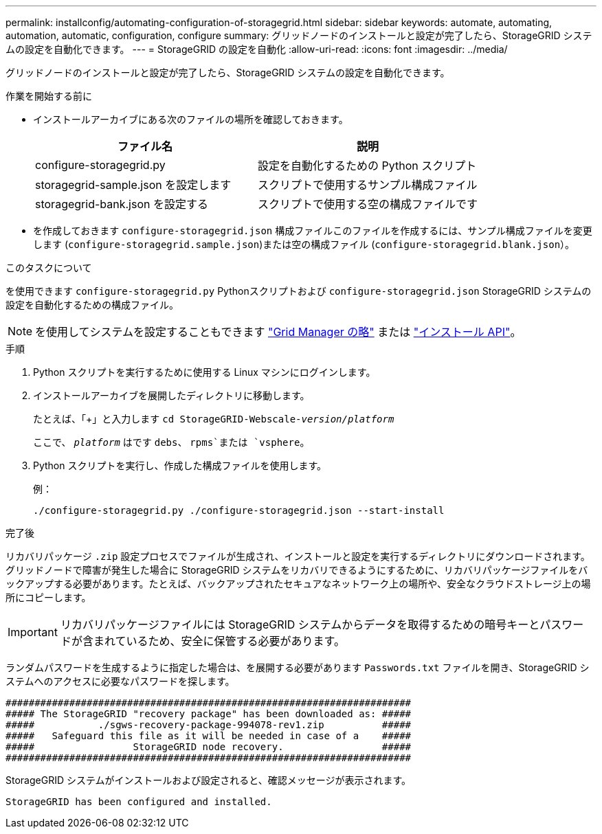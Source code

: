 ---
permalink: installconfig/automating-configuration-of-storagegrid.html 
sidebar: sidebar 
keywords: automate, automating, automation, automatic, configuration, configure 
summary: グリッドノードのインストールと設定が完了したら、StorageGRID システムの設定を自動化できます。 
---
= StorageGRID の設定を自動化
:allow-uri-read: 
:icons: font
:imagesdir: ../media/


[role="lead"]
グリッドノードのインストールと設定が完了したら、StorageGRID システムの設定を自動化できます。

.作業を開始する前に
* インストールアーカイブにある次のファイルの場所を確認しておきます。
+
[cols="1a,1a"]
|===
| ファイル名 | 説明 


| configure-storagegrid.py  a| 
設定を自動化するための Python スクリプト



| storagegrid-sample.json を設定します  a| 
スクリプトで使用するサンプル構成ファイル



| storagegrid-bank.json を設定する  a| 
スクリプトで使用する空の構成ファイルです

|===
* を作成しておきます `configure-storagegrid.json` 構成ファイルこのファイルを作成するには、サンプル構成ファイルを変更します (`configure-storagegrid.sample.json`)または空の構成ファイル (`configure-storagegrid.blank.json`）。


.このタスクについて
を使用できます `configure-storagegrid.py` Pythonスクリプトおよび `configure-storagegrid.json` StorageGRID システムの設定を自動化するための構成ファイル。


NOTE: を使用してシステムを設定することもできます link:../primer/exploring-grid-manager.html["Grid Manager の略"] または link:overview-of-installation-rest-apis.html["インストール API"]。

.手順
. Python スクリプトを実行するために使用する Linux マシンにログインします。
. インストールアーカイブを展開したディレクトリに移動します。
+
たとえば、「+」と入力します
`cd StorageGRID-Webscale-_version/platform_`

+
ここで、 `_platform_` はです `debs`、 `rpms`または `vsphere`。

. Python スクリプトを実行し、作成した構成ファイルを使用します。
+
例：

+
[listing]
----
./configure-storagegrid.py ./configure-storagegrid.json --start-install
----


.完了後
リカバリパッケージ `.zip` 設定プロセスでファイルが生成され、インストールと設定を実行するディレクトリにダウンロードされます。グリッドノードで障害が発生した場合に StorageGRID システムをリカバリできるようにするために、リカバリパッケージファイルをバックアップする必要があります。たとえば、バックアップされたセキュアなネットワーク上の場所や、安全なクラウドストレージ上の場所にコピーします。


IMPORTANT: リカバリパッケージファイルには StorageGRID システムからデータを取得するための暗号キーとパスワードが含まれているため、安全に保管する必要があります。

ランダムパスワードを生成するように指定した場合は、を展開する必要があります `Passwords.txt` ファイルを開き、StorageGRID システムへのアクセスに必要なパスワードを探します。

[listing]
----
######################################################################
##### The StorageGRID "recovery package" has been downloaded as: #####
#####           ./sgws-recovery-package-994078-rev1.zip          #####
#####   Safeguard this file as it will be needed in case of a    #####
#####                 StorageGRID node recovery.                 #####
######################################################################
----
StorageGRID システムがインストールおよび設定されると、確認メッセージが表示されます。

[listing]
----
StorageGRID has been configured and installed.
----